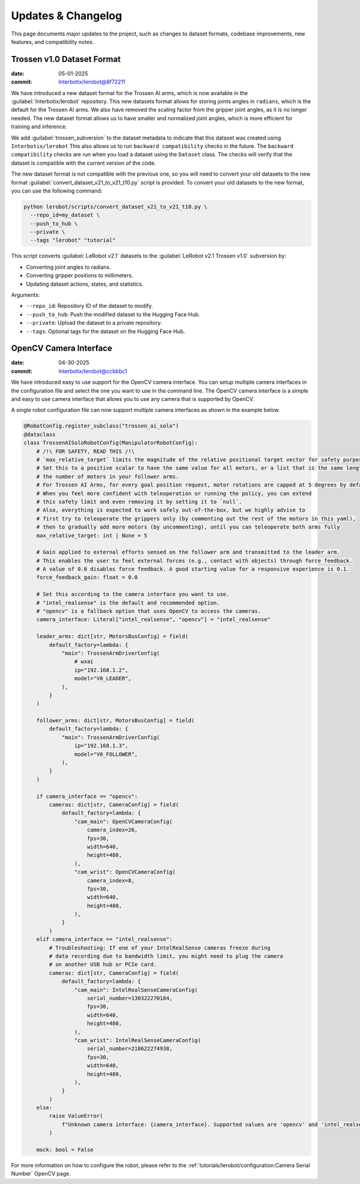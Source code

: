 ===================
Updates & Changelog
===================

This page documents major updates to the project, such as changes to dataset formats, codebase improvements, new features, and compatibility notes.

Trossen v1.0 Dataset Format
===========================

:date: 05-01-2025
:commit: `Interbotix/lerobot@8f72211 <https://github.com/Interbotix/lerobot/commit/8f7221114505e770f1f987b6cd909e0f4a323993>`_


We have introduced a new dataset format for the Trossen AI arms, which is now available in the :guilabel:`Interbotix/lerobot` repository.
This new datasets format allows for storing joints angles in ``radians``, which is the default for the Trossen AI arms.
We also have removed the scaling factor from the gripper joint angles, as it is no longer needed.
The  new dataset format allows us to have smaller and normalized joint angles, which is more efficient for training and inference.

We add :guilabel:`trossen_subversion` to the dataset metadata to indicate that this dataset was created using ``Interbotix/lerobot`` 
This also allows us to run ``backward compatibility`` checks in the future.
The ``backward compatibility`` checks are run when you load a dataset using the ``Dataset`` class.
The checks will verify that the dataset is compatible with the current version of the code.

The new dataset format is not compatible with the previous one, so you will need to convert your old datasets to the new format :guilabel:`convert_dataset_v21_to_v21_t10.py` script is provided.
To convert your old datasets to the new format, you can use the following command:

.. code-block:: bash

    python lerobot/scripts/convert_dataset_v21_to_v21_t10.py \
      --repo_id=my_dataset \
      --push_to_hub \
      --private \
      --tags "lerobot" "tutorial"

This script converts :guilabel:`LeRobot v2.1` datasets to the :guilabel:`LeRobot v2.1 Trossen v1.0` subversion by:

* Converting joint angles to radians.
* Converting gripper positions to millimeters.
* Updating dataset actions, states, and statistics.

Arguments:

* ``--repo_id``: Repository ID of the dataset to modify.
* ``--push_to_hub``: Push the modified dataset to the Hugging Face Hub.
* ``--private``: Upload the dataset to a private repository.
* ``--tags``: Optional tags for the dataset on the Hugging Face Hub.

OpenCV Camera Interface
=======================

:date: 04-30-2025
:commit: `Interbotix/lerobot@ccbbbc1 <https://github.com/Interbotix/lerobot/commit/ccbbbc15914a11fb4d4e7368e402baab244862c6>`_

We have introduced easy to use support for the OpenCV camera interface.
You can setup multiple camera interfaces in the configuration file and select the one you want to use in the command line.
The OpenCV camera interface is a simple and easy to use camera interface that allows you to use any camera that is supported by OpenCV.

A single robot configuration file can now support multiple camera interfaces as shown in the example below.

.. code-block:: python

  @RobotConfig.register_subclass("trossen_ai_solo")
  @dataclass
  class TrossenAISoloRobotConfig(ManipulatorRobotConfig):
      # /!\ FOR SAFETY, READ THIS /!\
      # `max_relative_target` limits the magnitude of the relative positional target vector for safety purposes.
      # Set this to a positive scalar to have the same value for all motors, or a list that is the same length as
      # the number of motors in your follower arms.
      # For Trossen AI Arms, for every goal position request, motor rotations are capped at 5 degrees by default.
      # When you feel more confident with teleoperation or running the policy, you can extend
      # this safety limit and even removing it by setting it to `null`.
      # Also, everything is expected to work safely out-of-the-box, but we highly advise to
      # first try to teleoperate the grippers only (by commenting out the rest of the motors in this yaml),
      # then to gradually add more motors (by uncommenting), until you can teleoperate both arms fully
      max_relative_target: int | None = 5

      # Gain applied to external efforts sensed on the follower arm and transmitted to the leader arm.
      # This enables the user to feel external forces (e.g., contact with objects) through force feedback.
      # A value of 0.0 disables force feedback. A good starting value for a responsive experience is 0.1.
      force_feedback_gain: float = 0.0

      # Set this according to the camera interface you want to use.
      # "intel_realsense" is the default and recommended option.
      # "opencv" is a fallback option that uses OpenCV to access the cameras.
      camera_interface: Literal["intel_realsense", "opencv"] = "intel_realsense"

      leader_arms: dict[str, MotorsBusConfig] = field(
          default_factory=lambda: {
              "main": TrossenArmDriverConfig(
                  # wxai
                  ip="192.168.1.2",
                  model="V0_LEADER",
              ),
          }
      )

      follower_arms: dict[str, MotorsBusConfig] = field(
          default_factory=lambda: {
              "main": TrossenArmDriverConfig(
                  ip="192.168.1.3",
                  model="V0_FOLLOWER",
              ),
          }
      )

      if camera_interface == "opencv":
          cameras: dict[str, CameraConfig] = field(
              default_factory=lambda: {
                  "cam_main": OpenCVCameraConfig(
                      camera_index=26,
                      fps=30,
                      width=640,
                      height=480,
                  ),
                  "cam_wrist": OpenCVCameraConfig(
                      camera_index=8,
                      fps=30,
                      width=640,
                      height=480,
                  ),
              }
          )
      elif camera_interface == "intel_realsense":
          # Troubleshooting: If one of your IntelRealSense cameras freeze during
          # data recording due to bandwidth limit, you might need to plug the camera
          # on another USB hub or PCIe card.
          cameras: dict[str, CameraConfig] = field(
              default_factory=lambda: {
                  "cam_main": IntelRealSenseCameraConfig(
                      serial_number=130322270184,
                      fps=30,
                      width=640,
                      height=480,
                  ),
                  "cam_wrist": IntelRealSenseCameraConfig(
                      serial_number=218622274938,
                      fps=30,
                      width=640,
                      height=480,
                  ),
              }
          )
      else:
          raise ValueError(
              f"Unknown camera interface: {camera_interface}. Supported values are 'opencv' and 'intel_realsense'."
          )

      mock: bool = False

For more information on how to configure the robot, please refer to the :ref:`tutorials/lerobot/configuration:Camera Serial Number` OpenCV page.